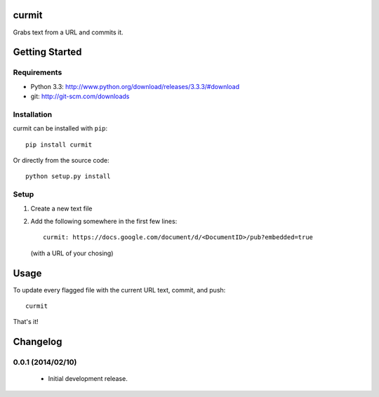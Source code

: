 curmit
======

| |Build Status|
| |Coverage Status|
| |PyPI Version|

Grabs text from a URL and commits it.

Getting Started
===============

Requirements
------------

-  Python 3.3: http://www.python.org/download/releases/3.3.3/#download
-  git: http://git-scm.com/downloads

Installation
------------

curmit can be installed with ``pip``:

::

    pip install curmit

Or directly from the source code:

::

    python setup.py install

Setup
-----

#. Create a new text file
#. Add the following somewhere in the first few lines:

   ::

       curmit: https://docs.google.com/document/d/<DocumentID>/pub?embedded=true

   (with a URL of your chosing)

Usage
=====

To update every flagged file with the current URL text, commit, and
push:

::

    curmit

That's it!

.. |Build Status| image:: https://travis-ci.org/jacebrowning/curmit.png?branch=master
   :target: https://travis-ci.org/jacebrowning/curmit
.. |Coverage Status| image:: https://coveralls.io/repos/jacebrowning/curmit/badge.png?branch=master
   :target: https://coveralls.io/r/jacebrowning/curmit?branch=master
.. |PyPI Version| image:: https://badge.fury.io/py/curmit.png
   :target: http://badge.fury.io/py/curmit

Changelog
=========

0.0.1 (2014/02/10)
-------------------

 - Initial development release.


